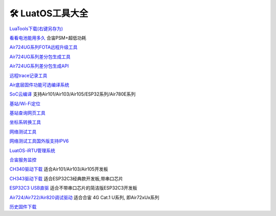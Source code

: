 🛠 LuatOS工具大全
==============



`LuaTools下载(右键另存为) <https://luatos.com/luatools/download/last>`_

`看看电池能用多久 </_static/tools/psmplus/index.html>`_ 合宙PSM+超低功耗

`Air724UG系列FOTA远程升级工具 <https://doc.openluat.com/wiki/21?wiki_page_id=2314>`_

`Air724UG系列差分包生成工具 <https://doc.openluat.com/wiki/21?wiki_page_id=2314>`_

`Air724UG系列差分包生成API <https://doc.openluat.com/wiki/21?wiki_page_id=2314>`_

`远程trace记录工具 <https://doc.openluat.com/wiki/21?wiki_page_id=1978>`_

`Air底层固件功能可选编译系统 <https://doc.openluat.com/article/2728>`_

`SoC云编译 <https://wiki.luatos.com/develop/compile/Cloud_compilation.html>`_ 支持Air101/Air103/Air105/ESP32系列/Air780E系列

`基站/Wi-Fi定位 <https://doc.openluat.com/wiki/21?wiki_page_id=1957>`_

`基站查询网页工具 <http://bs.openluat.com>`_

`坐标系转换工具 <http://old.openluat.com/GPS-Offset.html>`_

`网络测试工具 <https://netlab.luatos.com>`_

`网络测试工具国外版支持IPV6 <https://netlab.luatos.org>`_

`LuatOS-iRTU管理系统 <http://dtu.openluat.com>`_

`合宙服务监控 <http://police.openluat.com/>`_

`CH340驱动下载 <https://www.wch.cn/products/ch340.html>`_ 适合Air101/Air103/Air105开发板

`CH343驱动下载 <https://www.wch.cn/products/ch343.html>`_ 适合ESP32C3经典款开发板,带串口芯片

`ESP32C3 USB直驱 <https://docs.espressif.com/projects/esp-idf/zh_CN/latest/esp32c3/api-guides/jtag-debugging/configure-builtin-jtag.html>`_ 适合不带串口芯片的简洁版ESP32C3开发板

`Air724/Air722/Air820调试驱动 <https://doc.openluat.com/wiki/21?wiki_page_id=2070>`_ 适合合宙 4G Cat.1 U系列, 即Air72xUx系列

`历史固件下载 <https://pan.air32.cn/s/DJTr>`_
